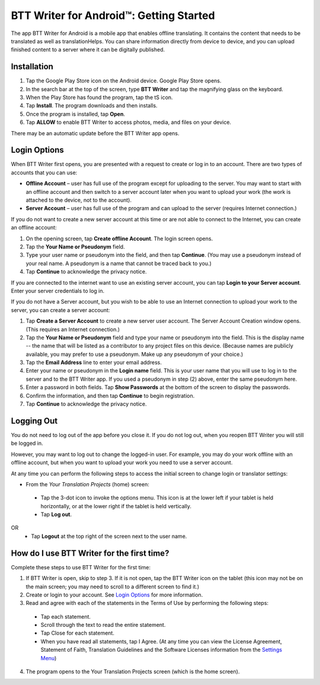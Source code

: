 BTT Writer for Android™: Getting Started
===============================================

.. image:: ../images/BTTwriterAndroid.gif
    :width: 305px
    :align: center
    :height: 245px
    :alt: BTT Writer for Android

The app BTT Writer for Android is a mobile app that enables offline translating. It contains the content that needs to be translated as well as translationHelps. You can share information directly from device to device, and you can upload finished content to a server where it can be digitally published.


Installation
------------
1.	Tap the Google Play Store icon on the Android device. Google Play Store opens.
 
2.	In the search bar at the top of the screen, type **BTT Writer** and tap the magnifying glass on the keyboard.
 
3.	When the Play Store has found the program, tap the tS icon.
 
4.	Tap **Install**. The program downloads and then installs.
 
5.	Once the program is installed, tap **Open**.

6.	Tap **ALLOW** to enable BTT Writer to access photos, media, and files on your device.
 
There may be an automatic update before the BTT Writer app opens.



Login Options
-------------

When BTT Writer first opens, you are presented with a request to create or log in to an account. 
There are two types of accounts that you can use:

* **Offline Account** – user has full use of the program except for uploading to the server. You may want to start with an offline account and then switch to a server account later when you want to upload your work (the work is attached to the device, not to the account).  

* **Server Account** – user has full use of the program and can upload to the server (requires Internet connection.)

If you do not want to create a new server account at this time or are not able to connect to the Internet, you can create an offline account:

1.	On the opening screen, tap **Create offline Account**. The login screen opens.

2.	Tap the **Your Name or Pseudonym** field.  

3.	Type your user name or pseudonym into the field, and then tap **Continue**. (You may use a pseudonym instead of your real name. A pseudonym is a name that cannot be traced back to you.)

4.	Tap **Continue** to acknowledge the privacy notice.

If you are connected to the internet want to use an existing server account, you can tap **Login to your Server account**. Enter your server credentials to log in.

If you do not have a Server account, but you wish to be able to use an Internet connection to upload your work to the server, you can create a server account:

1.	Tap **Create a Server Account** to create a new server user account. The Server Account Creation window opens. (This requires an Internet connection.)

2.	Tap the **Your Name or Pseudonym** field and type your name or pseudonym into the field. This is the display name -- the name that will be listed as a contributor to any project files on this device. (Because names are publicly available, you may prefer to use a pseudonym. Make up any pseudonym of your choice.)

3.	Tap the **Email Address** line to enter your email address.

4.	Enter your name or pseudonym in the **Login name** field. This is your user name that you will use to log in to the server and to the BTT Writer app. If you used a pseudonym in step (2) above, enter the same pseudonym here.

5.	Enter a password in both fields. Tap **Show Passwords** at the bottom of the screen to display the passwords.

6.	Confirm the information, and then tap **Continue** to begin registration.

7.	Tap **Continue** to acknowledge the privacy notice.

Logging Out
-----------

You do not need to log out of the app before you close it. If you do not log out, when you reopen BTT Writer you will still be logged in.

However, you may want to log out to change the logged-in user. For example, you may do your work offline with an offline account, but when you want to upload your work you need to use a server account.

At any time you can perform the following steps to access the initial screen to change login or translator settings:

*	From the *Your Translation Projects* (home) screen:
  *	Tap the 3-dot icon to invoke the options menu. This icon is at the lower left if your tablet is held horizontally, or at the lower right if the tablet is held vertically.
  *	Tap **Log out**.
OR
  *	Tap **Logout** at the top right of the screen next to the user name.

How do I use BTT Writer for the first time?
--------------------------------------------------

Complete these steps to use BTT Writer for the first time: 

1.	If BTT Writer is open, skip to step 3. If it is not open, tap the BTT Writer icon   on the tablet (this icon may not be on the main screen; you may need to scroll to a different screen to find it.)
 
2.	Create or login to your account. See `Login Options`_ for more information.

3.	Read and agree with each of the statements in the Terms of Use by performing the following steps:

   *	Tap each statement.

   *	Scroll through the text to read the entire statement.

   *	Tap Close for each statement.

   *	When you have read all statements, tap I Agree. (At any time you can view the License Agreement, Statement of Faith, Translation Guidelines and the Software Licenses information from the `Settings Menu <https://btt-writer.readthedocs.io/en/latest/tSettings.html>`_) 

4.	The program opens to the Your Translation Projects screen (which is the home screen). 








